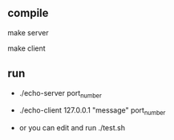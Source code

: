 ** compile
   make server

   make client
** run
   - ./echo-server port_number

   - ./echo-client 127.0.0.1 "message" port_number

   - or you can edit and run ./test.sh
